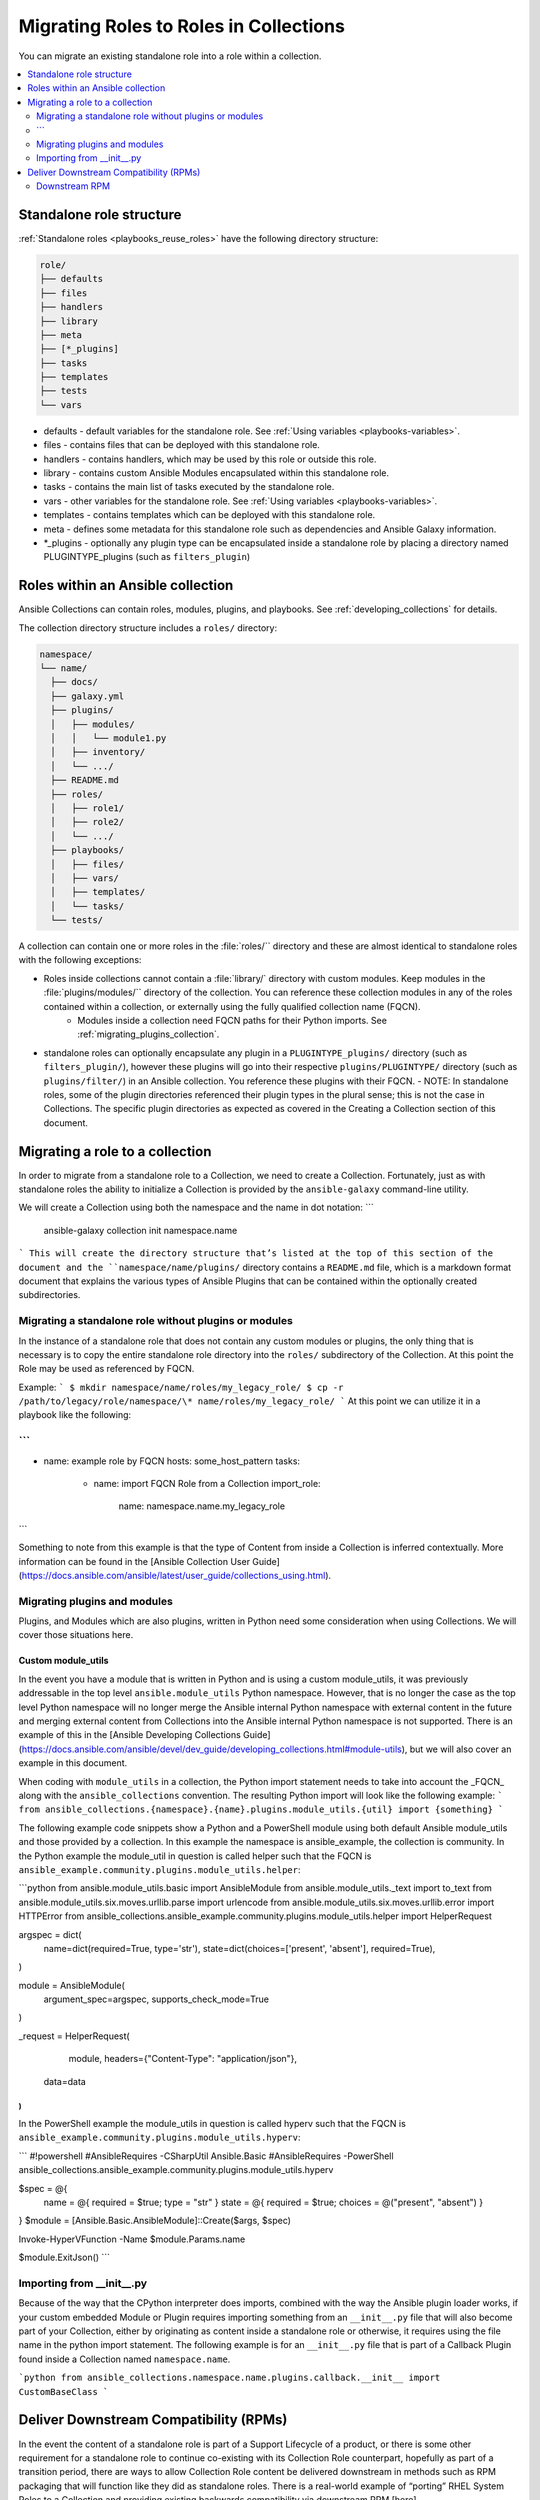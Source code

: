
.. _migrating_roles:

***************************************
Migrating Roles to Roles in Collections
***************************************

You can migrate an existing standalone role into a role within a collection.

.. contents::
   :local:
   :depth: 2

Standalone role structure
=========================

:ref:`Standalone roles <playbooks_reuse_roles>` have the following directory structure:

.. code-block:: bash

    role/
    ├── defaults
    ├── files
    ├── handlers
    ├── library
    ├── meta
    ├── [*_plugins]
    ├── tasks
    ├── templates
    ├── tests
    └── vars


- defaults - default variables for the standalone role. See :ref:`Using variables <playbooks-variables>`.
- files - contains files that can be deployed with this standalone role.
- handlers - contains handlers, which may be used by this role or outside this role.
- library - contains custom Ansible Modules encapsulated within this standalone role.
- tasks - contains the main list of tasks executed by the standalone role.
- vars - other variables for the standalone role. See :ref:`Using variables <playbooks-variables>`.
- templates - contains templates which can be deployed with this standalone role.
- meta - defines some metadata for this standalone role such as dependencies and Ansible Galaxy information.

- \*_plugins - optionally any plugin type can be encapsulated inside a standalone role by placing a directory named PLUGINTYPE_plugins (such as ``filters_plugin``)

.. _roles_in_collections:

Roles within an Ansible collection
==================================

Ansible Collections can contain roles, modules, plugins, and playbooks. See :ref:`developing_collections` for details.

The collection directory structure includes a ``roles/`` directory:

.. code-block:: language

    namespace/
    └── name/
      ├── docs/
      ├── galaxy.yml
      ├── plugins/
      │   ├── modules/
      │   │   └── module1.py
      │   ├── inventory/
      │   └── .../
      ├── README.md
      ├── roles/
      │   ├── role1/
      │   ├── role2/
      │   └── .../
      ├── playbooks/
      │   ├── files/
      │   ├── vars/
      │   ├── templates/
      │   └── tasks/
      └── tests/

A collection can contain one or more roles in the :file:`roles/`` directory and these are almost identical to standalone roles with the following exceptions:

- Roles inside collections cannot contain a :file:`library/` directory with custom modules. Keep modules in the :file:`plugins/modules/`` directory of the collection. You can reference these collection modules in any of the roles contained within a collection, or externally using the fully qualified collection name (FQCN).
   - Modules inside a collection need FQCN paths for their Python imports. See :ref:`migrating_plugins_collection`.
- standalone roles can optionally encapsulate any plugin in a ``PLUGINTYPE_plugins/`` directory (such as ``filters_plugin/``), however these plugins will go into their respective ``plugins/PLUGINTYPE/`` directory (such as ``plugins/filter/``) in an Ansible collection. You reference these plugins with their FQCN.
  - NOTE: In standalone roles, some of the plugin directories referenced their plugin types in the plural sense; this is not the case in Collections. The specific plugin directories as expected as covered in the Creating a Collection section of this document.

Migrating a role to a collection
================================

In order to migrate from a standalone role to a Collection, we need to create a Collection. Fortunately, just as with standalone roles the ability to initialize a Collection is provided by the ``ansible-galaxy`` command-line utility.

We will create a Collection using both the namespace and the name in dot notation:
```
    ansible-galaxy collection init namespace.name
```
This will create the directory structure that’s listed at the top of this section of the document and the ``namespace/name/plugins/`` directory contains a ``README.md`` file, which is a markdown format document that explains the various types of Ansible Plugins that can be contained within the optionally created subdirectories.

Migrating a standalone role without plugins or modules
------------------------------------------------------

In the instance of a standalone role that does not contain any custom modules or plugins, the only thing that is necessary is to copy the entire standalone role directory into the ``roles/`` subdirectory of the Collection. At this point the Role may be used as referenced by FQCN.

Example:
```
$ mkdir namespace/name/roles/my_legacy_role/
$ cp -r /path/to/legacy/role/namespace/\* name/roles/my_legacy_role/
```
At this point we can utilize it in a playbook like the following:

```
---
- name: example role by FQCN
  hosts: some_host_pattern
  tasks:
    - name: import FQCN Role from a Collection
      import_role:
        name: namespace.name.my_legacy_role
```

Something to note from this example is that the type of Content from inside a Collection is inferred contextually. More information can be found in the [Ansible Collection User Guide](https://docs.ansible.com/ansible/latest/user_guide/collections_using.html).


.. _migrating_plugins_collection:

Migrating plugins and modules
-----------------------------

Plugins, and Modules which are also plugins, written in Python need some consideration when using Collections. We will cover those situations here.

Custom module_utils
^^^^^^^^^^^^^^^^^^^

In the event you have a module that is written in Python and is using a custom module_utils, it was previously addressable in the top level ``ansible.module_utils`` Python namespace. However, that is no longer the case as the top level Python namespace will no longer merge the Ansible internal Python namespace with external content in the future and merging external content from Collections into the Ansible internal Python namespace is not supported. There is an example of this in the [Ansible Developing Collections Guide](https://docs.ansible.com/ansible/devel/dev_guide/developing_collections.html#module-utils), but we will also cover an example in this document.

When coding with ``module_utils`` in a collection, the Python import statement needs to take into account the _FQCN_ along with the ``ansible_collections`` convention. The resulting Python import will look like the following example:
```
from ansible_collections.{namespace}.{name}.plugins.module_utils.{util} import {something}
```

The following example code snippets show a Python and a PowerShell module using both default Ansible module_utils and those provided by a collection. In this example the namespace is ansible_example, the collection is community. In the Python example the module_util in question is called helper such that the FQCN is ``ansible_example.community.plugins.module_utils.helper``:

```python
from ansible.module_utils.basic import AnsibleModule
from ansible.module_utils._text import to_text
from ansible.module_utils.six.moves.urllib.parse import urlencode
from ansible.module_utils.six.moves.urllib.error import HTTPError
from ansible_collections.ansible_example.community.plugins.module_utils.helper import HelperRequest

argspec = dict(
	name=dict(required=True, type='str'),
	state=dict(choices=['present', 'absent'], required=True),
)

module = AnsibleModule(
	argument_spec=argspec,
	supports_check_mode=True
)


_request = HelperRequest(
	module,
	headers={"Content-Type": "application/json"},
      data=data
)
```

In the PowerShell example the module_utils in question is called hyperv such that the FQCN is ``ansible_example.community.plugins.module_utils.hyperv``:

```
#!powershell
#AnsibleRequires -CSharpUtil Ansible.Basic
#AnsibleRequires -PowerShell ansible_collections.ansible_example.community.plugins.module_utils.hyperv

$spec = @{
	name = @{ required = $true; type = "str" }
	state = @{ required = $true; choices = @("present", "absent") }
}
$module = [Ansible.Basic.AnsibleModule]::Create($args, $spec)

Invoke-HyperVFunction -Name $module.Params.name

$module.ExitJson()
```

Importing from __init__.py
----------------------------------

Because of the way that the CPython interpreter does imports, combined with the way the Ansible plugin loader works, if your custom embedded Module or Plugin requires importing something from an ``__init__.py`` file that will also become part of your Collection, either by originating as content inside a standalone role or otherwise, it requires using the file name in the python import statement. The following example is for an ``__init__.py`` file that is part of a Callback Plugin found inside a Collection named ``namespace.name``.

```python
from ansible_collections.namespace.name.plugins.callback.__init__ import CustomBaseClass
```

Deliver Downstream Compatibility (RPMs)
========================================

In the event the content of a standalone role is part of a Support Lifecycle of a product, or there is some other requirement for a standalone role to continue co-existing with its Collection Role counterpart, hopefully as part of a transition period, there are ways to allow Collection Role content be delivered downstream in methods such as RPM packaging that will function like they did as standalone roles. There is a real-world example of “porting” RHEL System Roles to a Collection and providing existing backwards compatibility via downstream RPM [here](https://github.com/maxamillion/collection-rhel-system-roles), but we will walk through a fictional example in this section of the document.
- **NOTE:** This requires Ansible 2.9.0 or newer.


In this example we will have a standalone role called ``my-legacy-role.webapp`` to emulate a standalone role that contains dashes in the name (which is not valid in Collections), this standalone role will contain a custom module in the ``library/`` directory called manage_webserver.

```
mylegacy-role.webapp
├── defaults
├── files
├── handlers
├── library
├── meta
├── tasks
├── templates
├── tests
└── vars
```

The first thing we need to do is create a new Collection, for the sake of example we will use the namespace acme and the name webserver which produces the combination of ``acme.webserve``:r

```
$ ansible-galaxy collection init acme.webserver
- Collection acme.webserver was created successfully
$ tree acme -d 1
acme
└── webserver
	├── docs
	├── plugins
	└── roles
```
Next, we need to create our webapp Role inside the Collection by simply copying over all contents from the standalone role.

```
$ mkdir acme/webserver/roles/webapp
$ cp mylegacy-role.webapp/* acme/webserver/roles/webapp/
```

At this point we need to move the manage_webserver module to its new home in ``acme/webserver/plugins/modules/``:

```
$ cp mylegacy-role.webapp/library/manage_webserver.py acme/webserver/plugins/modules/manage.py
```

You will note that the original source file of ``manage_webserver.py`` and the destination file of ``manage.py`` differ in name. This is optional but I’ve chosen here to change the name of the module since I no longer have to contextualize the module with webserver being in the name, instead because the FQCN provides proper namespacing it can be used as ``acme.webserver.manage``. Next we will need to go through all Tasks files in the Role (in our example there is only one: ``mylegacy-role.webapp/tasks/main.yml``) and change any use of the ``manage_webserver`` module to ``acme.webserver.manage`` in the Tasks list.
- **NOTE:** The renaming that takes place here is not a requirement but simply an illustration of what Content referenced by FQCN can offer in terms of context and in turn can make module and plugin names shorter. Something else to keep in mind is that if there is a need to offer these modules independently of the Role to users, the old naming conventions can be maintained but users will have to add the [collections keyword to their Plays](https://docs.ansible.com/ansible/latest/user_guide/collections_using.html#using-collections-in-a-playbook). Typically Roles are meant to be used as the abstraction layer and users aren’t digging in and using components of the Role independently so this is likely not a concern.

Now that we have a functional Collection what we will need to do is provide it and its roles as parallel Content in a downstream distribution mechanism. I will illustrate how to do this as an RPM.

Downstream RPM
---------------

In order to deliver a Role as both a standalone role and a Collection Role, only a few things need to be done and are outlined here:

- The Collection be placed in ``/usr/share/ansible/collections/ansible_collections/``
- The contents of the Role inside the Collection be copied into a directory named after the standalone role and be placed in ``/usr/share/ansible/roles/``
- All previously bundled modules and plugins that are used in the standalone role are now referenced by FQCN so that even though they are no longer embedded, they can be found from the Collection Contents
  - This is an example of how the content inside an Ansible Collection is a unique entity and doesn’t have to be bound to a Role or otherwise. We could have made two separate Collections: one for the modules and plugins and another for the standalone role to migrate to; and as long as the Role used the modules and plugins as FQCN entities it would work just as it always has.

Here is an example RPM spec file to accomplish this using the example content from above:
```
Name: acme-ansible-content
Summary: Ansible Collection for deploying and configuring ACME webapp
Version: 1.0.0
Release: 1%{?dist}
License: GPLv3+
Source0: amce-webserver-1.0.0.tar.gz

Url: https://github.com/acme/webserver-ansible-collection
BuildArch: noarch

%global roleprefix mylegacy-role.
%global collection_namespace acme
%global collection_name webserver

%global collection_dir %{_datadir}/ansible/collections/ansible_collections/%{collection_namespace}/%{collection_name}

%description
Ansible Collection and standalone role (for legacy compatibility and migration) to deploy, configure, and manage the ACME webapp software.

%prep
%setup -qc

%build

%install

mkdir -p %{buildroot}/%{collection_dir}
cp -r ./* %{buildroot}/%{collection_dir}/

mkdir -p %{buildroot}/%{_datadir}/ansible/roles
for role in %{buildroot}/%{collection_dir}/roles/*
do
	cp -pR ${role} %{buildroot}/%{_datadir}/ansible/roles/%{roleprefix}$(basename ${role})

	mkdir -p %{buildroot}/%{_pkgdocdir}/$(basename ${role})
	for docfile in README.md COPYING LICENSE
	do
    	if [ -f ${role}/${docfile} ]
    	then
        	cp -p ${role}/${docfile} %{buildroot}/%{_pkgdocdir}/$(basename ${role})/${docfile}
    	fi
	done
done


%files
%dir %{_datadir}/ansible
%dir %{_datadir}/ansible/roles
%dir %{_datadir}/ansible/collections
%dir %{_datadir}/ansible/collections/ansible_collections
%{_datadir}/ansible/roles/
%doc %{_pkgdocdir}/*/README.md
%doc %{_datadir}/ansible/roles/%{roleprefix}*/README.md
%{collection_dir}
%doc %{collection_dir}/roles/*/README.md
%license %{_pkgdocdir}/*/COPYING
%license %{_pkgdocdir}/*/LICENSE
```
